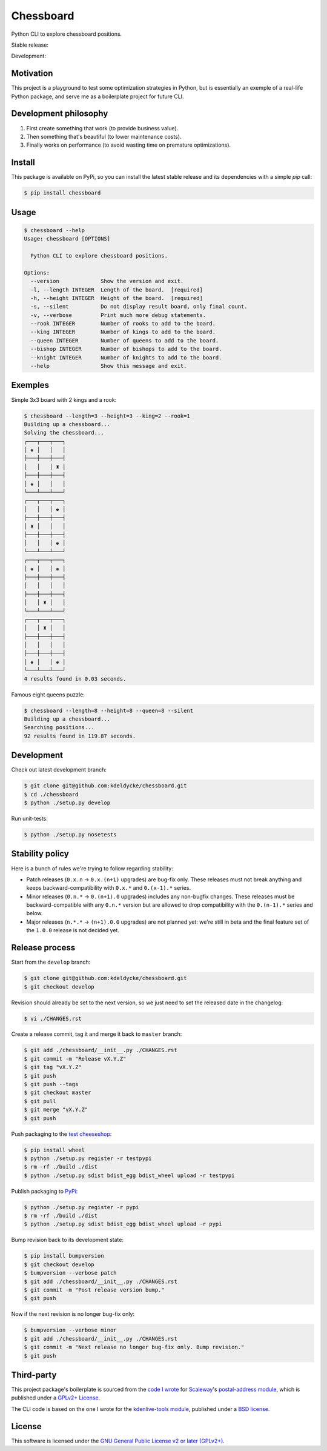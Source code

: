 Chessboard
==========

Python CLI to explore chessboard positions.

Stable release: |release| |dependencies| |license| |popularity|

Development: |build| |coverage| |quality|

.. |release| image:: https://img.shields.io/pypi/v/chessboard.svg?style=flat
    :target: https://pypi.python.org/pypi/chessboard
    :alt: Last release
.. |license| image:: https://img.shields.io/pypi/l/chessboard.svg?style=flat
    :target: https://www.gnu.org/licenses/gpl-2.0.html
    :alt: Software license
.. |popularity| image:: https://img.shields.io/pypi/dm/chessboard.svg?style=flat
    :target: https://pypi.python.org/pypi/chessboard#downloads
    :alt: Popularity
.. |dependencies| image:: https://img.shields.io/requires/github/kdeldycke/chessboard/master.svg?style=flat
    :target: https://requires.io/github/kdeldycke/chessboard/requirements/?branch=master
    :alt: Requirements freshness
.. |build| image:: https://img.shields.io/travis/kdeldycke/chessboard/develop.svg?style=flat
    :target: https://travis-ci.org/kdeldycke/chessboard
    :alt: Unit-tests status
.. |coverage| image:: https://coveralls.io/repos/kdeldycke/chessboard/badge.svg?branch=develop&service=github
    :target: https://coveralls.io/r/kdeldycke/chessboard?branch=develop
    :alt: Coverage Status
.. |quality| image:: https://img.shields.io/scrutinizer/g/kdeldycke/chessboard.svg?style=flat
    :target: https://scrutinizer-ci.com/g/kdeldycke/chessboard/?branch=develop
    :alt: Code Quality


Motivation
----------

This project is a playground to test some optimization strategies in Python,
but is essentially an exemple of a real-life Python package, and serve me as
a boilerplate project for future CLI.


Development philosophy
----------------------

1. First create something that work (to provide business value).
2. Then something that's beautiful (to lower maintenance costs).
3. Finally works on performance (to avoid wasting time on premature
   optimizations).


Install
-------

This package is available on PyPi, so you can install the latest stable release
and its dependencies with a simple `pip` call:

.. code-block:: bash

    $ pip install chessboard


Usage
-----

.. code-block:: bash

    $ chessboard --help
    Usage: chessboard [OPTIONS]

      Python CLI to explore chessboard positions.

    Options:
      --version             Show the version and exit.
      -l, --length INTEGER  Length of the board.  [required]
      -h, --height INTEGER  Height of the board.  [required]
      -s, --silent          Do not display result board, only final count.
      -v, --verbose         Print much more debug statements.
      --rook INTEGER        Number of rooks to add to the board.
      --king INTEGER        Number of kings to add to the board.
      --queen INTEGER       Number of queens to add to the board.
      --bishop INTEGER      Number of bishops to add to the board.
      --knight INTEGER      Number of knights to add to the board.
      --help                Show this message and exit.


Exemples
--------

Simple 3x3 board with 2 kings and a rook:

.. code-block:: bash

    $ chessboard --length=3 --height=3 --king=2 --rook=1
    Building up a chessboard...
    Solving the chessboard...
    ┌───┬───┬───┐
    │ ♚ │   │   │
    ├───┼───┼───┤
    │   │   │ ♜ │
    ├───┼───┼───┤
    │ ♚ │   │   │
    └───┴───┴───┘
    ┌───┬───┬───┐
    │   │   │ ♚ │
    ├───┼───┼───┤
    │ ♜ │   │   │
    ├───┼───┼───┤
    │   │   │ ♚ │
    └───┴───┴───┘
    ┌───┬───┬───┐
    │ ♚ │   │ ♚ │
    ├───┼───┼───┤
    │   │   │   │
    ├───┼───┼───┤
    │   │ ♜ │   │
    └───┴───┴───┘
    ┌───┬───┬───┐
    │   │ ♜ │   │
    ├───┼───┼───┤
    │   │   │   │
    ├───┼───┼───┤
    │ ♚ │   │ ♚ │
    └───┴───┴───┘
    4 results found in 0.03 seconds.


Famous eight queens puzzle:

.. code-block:: bash

    $ chessboard --length=8 --height=8 --queen=8 --silent
    Building up a chessboard...
    Searching positions...
    92 results found in 119.87 seconds.


Development
-----------

Check out latest development branch:

.. code-block:: bash

    $ git clone git@github.com:kdeldycke/chessboard.git
    $ cd ./chessboard
    $ python ./setup.py develop

Run unit-tests:

.. code-block:: bash

    $ python ./setup.py nosetests


Stability policy
----------------

Here is a bunch of rules we're trying to follow regarding stability:

* Patch releases (``0.x.n`` → ``0.x.(n+1)`` upgrades) are bug-fix only. These
  releases must not break anything and keeps backward-compatibility with
  ``0.x.*`` and ``0.(x-1).*`` series.

* Minor releases (``0.n.*`` → ``0.(n+1).0`` upgrades) includes any non-bugfix
  changes. These releases must be backward-compatible with any ``0.n.*``
  version but are allowed to drop compatibility with the ``0.(n-1).*`` series
  and below.

* Major releases (``n.*.*`` → ``(n+1).0.0`` upgrades) are not planned yet:
  we're still in beta and the final feature set of the ``1.0.0`` release is not
  decided yet.


Release process
---------------

Start from the ``develop`` branch:

.. code-block:: bash

    $ git clone git@github.com:kdeldycke/chessboard.git
    $ git checkout develop

Revision should already be set to the next version, so we just need to set the
released date in the changelog:

.. code-block:: bash

    $ vi ./CHANGES.rst

Create a release commit, tag it and merge it back to ``master`` branch:

.. code-block:: bash

    $ git add ./chessboard/__init__.py ./CHANGES.rst
    $ git commit -m "Release vX.Y.Z"
    $ git tag "vX.Y.Z"
    $ git push
    $ git push --tags
    $ git checkout master
    $ git pull
    $ git merge "vX.Y.Z"
    $ git push

Push packaging to the `test cheeseshop
<https://wiki.python.org/moin/TestPyPI>`_:

.. code-block:: bash

    $ pip install wheel
    $ python ./setup.py register -r testpypi
    $ rm -rf ./build ./dist
    $ python ./setup.py sdist bdist_egg bdist_wheel upload -r testpypi

Publish packaging to `PyPi <https://pypi.python.org>`_:

.. code-block:: bash

    $ python ./setup.py register -r pypi
    $ rm -rf ./build ./dist
    $ python ./setup.py sdist bdist_egg bdist_wheel upload -r pypi

Bump revision back to its development state:

.. code-block:: bash

    $ pip install bumpversion
    $ git checkout develop
    $ bumpversion --verbose patch
    $ git add ./chessboard/__init__.py ./CHANGES.rst
    $ git commit -m "Post release version bump."
    $ git push

Now if the next revision is no longer bug-fix only:

.. code-block:: bash

    $ bumpversion --verbose minor
    $ git add ./chessboard/__init__.py ./CHANGES.rst
    $ git commit -m "Next release no longer bug-fix only. Bump revision."
    $ git push


Third-party
-----------

This project package's boilerplate is sourced from the `code I wrote
<https://github.com/scaleway/postal-address/graphs/contributors>`_ for
`Scaleway <https://scaleway.com/>`_'s `postal-address module
<https://github.com/scaleway/postal-address>`_, which is published under a
`GPLv2+ License <https://github.com/scaleway/postal-address#license>`_.

The CLI code is based on the one I wrote for the `kdenlive-tools module
<https://github.com/kdeldycke/kdenlive-tools>`_, published under a `BSD
license <https://github.com/kdeldycke/kdenlive-tools/blob/master/LICENSE>`_.


License
-------

This software is licensed under the `GNU General Public License v2 or later
(GPLv2+)
<https://github.com/kdeldycke/chessboard/blob/master/LICENSE>`_.
